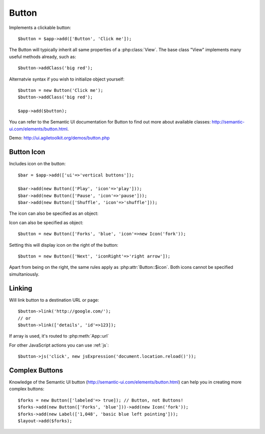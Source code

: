 
.. _button:

======
Button
======

.. php:namespace:: atk4\ui

.. php:class:: Button

Implements a clickable button::

    $button = $app->add(['Button', 'Click me']);

The Button will typically inherit all same properties of a :php:class:`View`. The base class "View"
implements many useful methods already, such as::

    $button->addClass('big red');

Alternatvie syntax if you wish to initialize object yourself::

    $button = new Button('Click me');
    $button->addClass('big red');

    $app->add($button);


You can refer to the Semantic UI documentation for Button to find out more about available classes: http://semantic-ui.com/elements/button.html.

Demo: http://ui.agiletoolkit.org/demos/button.php

Button Icon
-----------

.. php:attr:: icon

Includes icon on the button::

    $bar = $app->add(['ui'=>'vertical buttons']);

    $bar->add(new Button(['Play', 'icon'=>'play']));
    $bar->add(new Button(['Pause', 'icon'=>'pause']));
    $bar->add(new Button(['Shuffle', 'icon'=>'shuffle']));


The icon can also be specified as an object::

Icon can also be specified as object::

    $button = new Button(['Forks', 'blue', 'icon'=>new Icon('fork'));

.. php:attr:: iconRight

Setting this will display icon on the right of the button::


    $button = new Button(['Next', 'iconRight'=>'right arrow']);

Apart from being on the right, the same rules apply as :php:attr:`Button::$icon`. Both
icons cannot be specified simultaniously.

Linking
-------

.. php:method:: link

Will link button to a destination URL or page::

    $button->link('http://google.com/');
    // or
    $button->link(['details', 'id'=>123]);

If array is used, it's routed to :php:meth:`App::url`

For other JavaScript actions you can use :ref:`js`::

    $button->js('click', new jsExpression('document.location.reload()'));

Complex Buttons
---------------

Knowledge of the Semantic UI button (http://semantic-ui.com/elements/button.html) can help you
in creating more complex buttons::

    $forks = new Button(['labeled'=> true]); // Button, not Buttons!
    $forks->add(new Button(['Forks', 'blue']))->add(new Icon('fork'));
    $forks->add(new Label(['1,048', 'basic blue left pointing']));
    $layout->add($forks);

